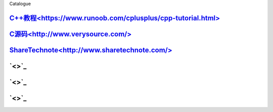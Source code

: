 Catalogue

================================================================================
================================================================================


`C++教程<https://www.runoob.com/cplusplus/cpp-tutorial.html>`_
---------------------------------------------------------------------------

`C源码<http://www.verysource.com/>`_
---------------------------------------------------------------------------

`ShareTechnote<http://www.sharetechnote.com/>`_
---------------------------------------------------------------------------

`<>`_
---------------------------------------------------------------------------

`<>`_
---------------------------------------------------------------------------

`<>`_
---------------------------------------------------------------------------